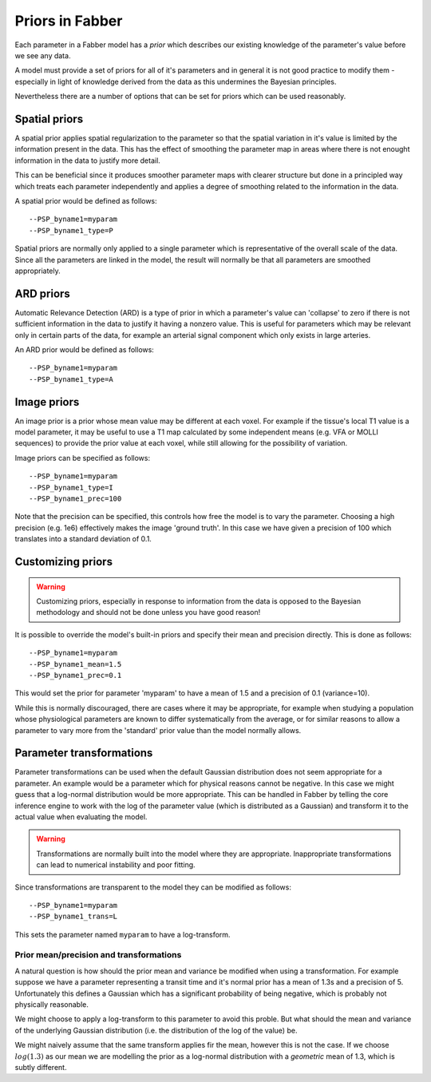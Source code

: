 Priors in Fabber
================

Each parameter in a Fabber model has a *prior* which describes our existing knowledge
of the parameter's value before we see any data.

A model must provide a set of priors for all of it's parameters and in general it is
not good practice to modify them - especially in light of knowledge derived from 
the data as this undermines the Bayesian principles.

Nevertheless there are a number of options that can be set for priors which can
be used reasonably.

Spatial priors
--------------

A spatial prior applies spatial regularization to the parameter so that the spatial
variation in it's value is limited by the information present in the data. This has
the effect of smoothing the parameter map in areas where there is not enought 
information in the data to justify more detail. 

This can be beneficial since it produces smoother parameter maps with clearer 
structure but done in a principled way which treats each parameter independently
and applies a degree of smoothing related to the information in the data.

A spatial prior would be defined as follows::

    --PSP_byname1=myparam
    --PSP_byname1_type=P

Spatial priors are normally only applied to a single parameter which is representative
of the overall scale of the data. Since all the parameters are linked in the model, 
the result will normally be that all parameters are smoothed appropriately.

ARD priors
----------

Automatic Relevance Detection (ARD) is a type of prior in which a parameter's value
can 'collapse' to zero if there is not sufficient information in the data to justify
it having a nonzero value. This is useful for parameters which may be relevant only
in certain parts of the data, for example an arterial signal component which only
exists in large arteries.

An ARD prior would be defined as follows::

    --PSP_byname1=myparam
    --PSP_byname1_type=A
    
Image priors
------------

An image prior is a prior whose mean value may be different at each voxel. For example
if the tissue's local T1 value is a model parameter, it may be useful to use a 
T1 map calculated by some independent means (e.g. VFA or MOLLI sequences) to provide the
prior value at each voxel, while still allowing for the possibility of variation.

Image priors can be specified as follows::

    --PSP_byname1=myparam
    --PSP_byname1_type=I
    --PSP_byname1_prec=100

Note that the precision can be specified, this controls how free the model is to
vary the parameter. Choosing a high precision (e.g. 1e6) effectively makes the
image 'ground truth'. In this case we have given a precision of 100 which translates
into a standard deviation of 0.1.

Customizing priors
------------------

.. warning::

    Customizing priors, especially in response to information from the data is 
    opposed to the Bayesian methodology and should not be done unless you have
    good reason!

It is possible to override the model's built-in priors and specify their mean and
precision directly. This is done as follows::

    --PSP_byname1=myparam
    --PSP_byname1_mean=1.5
    --PSP_byname1_prec=0.1

This would set the prior for parameter 'myparam' to have a mean of 1.5 and a precision
of 0.1 (variance=10).

While this is normally discouraged, there are cases where it may be appropriate, for 
example when studying a population whose physiological parameters are known to differ
systematically from the average, or for similar reasons to allow a parameter to vary
more from the 'standard' prior value than the model normally allows.

Parameter transformations
-------------------------

Parameter transformations can be used when the default Gaussian distribution does 
not seem appropriate for a parameter. An example would be a parameter which for 
physical reasons cannot be negative. In this case we might guess that a log-normal
distribution would be more appropriate. This can be handled in Fabber by telling
the core inference engine to work with the log of the parameter value (which is
distributed as a Gaussian) and transform it to the actual value when evaluating
the model.

.. warning::

    Transformations are normally built into the model where they are appropriate.
    Inappropriate transformations can lead to numerical instability and poor
    fitting.

Since transformations are transparent to the model they can be modified as follows::

    --PSP_byname1=myparam
    --PSP_byname1_trans=L

This sets the parameter named ``myparam`` to have a log-transform.

Prior mean/precision and transformations
~~~~~~~~~~~~~~~~~~~~~~~~~~~~~~~~~~~~~~~~

A natural question is how should the prior mean and variance be modified
when using a transformation. For example suppose we have a parameter representing
a transit time and it's normal prior has a mean of 1.3s and a precision of 5.
Unfortunately this defines a Gaussian which has a significant probability of 
being negative, which is probably not physically reasonable.

We might choose to apply a log-transform to this parameter to avoid this proble. 
But what should the mean and variance of the underlying Gaussian distribution
(i.e. the distribution of the log of the value) be.

We might naively assume that the same transform applies fir the mean, however this is not the
case. If we choose :math:`log(1.3)` as our mean we are modelling the prior as 
a log-normal distribution with a *geometric* mean of 1.3, which is subtly different.




